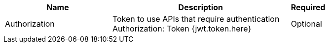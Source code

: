 [cols="3,5,1a"]
|===
|Name |Description |Required

|Authorization
|
Token to use APIs that require authentication +
Authorization: Token {jwt.token.here}
|Optional
|===
